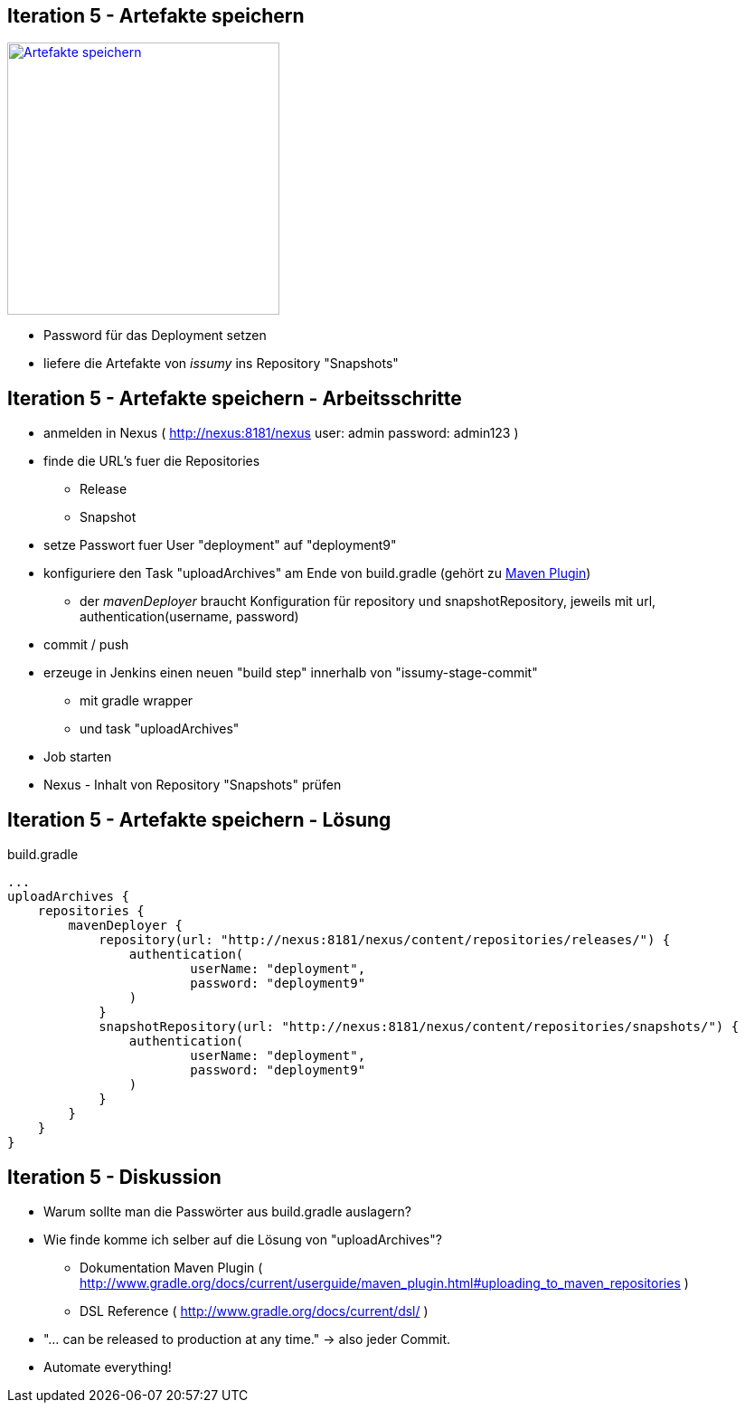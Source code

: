 :imagesdir: images

== Iteration 5 - Artefakte speichern

image::overview-iter05.png["Artefakte speichern", float="right", width=301, link="./images/overview-iter05.png"]

* Password für das Deployment setzen
* liefere die Artefakte von _issumy_ ins Repository "Snapshots"

== Iteration 5 - Artefakte speichern - Arbeitsschritte

* anmelden in Nexus ( http://nexus:8181/nexus user: +admin+ password: +admin123+ )
* finde die URL's fuer die Repositories
  ** Release
  ** Snapshot
* setze Passwort fuer User "deployment" auf "deployment9"
* konfiguriere den Task "uploadArchives" am Ende von +build.gradle+ (gehört zu http://www.gradle.org/docs/current/userguide/maven_plugin.html[Maven Plugin])
  ** der _mavenDeployer_ braucht Konfiguration für repository und snapshotRepository, jeweils mit +url+, +authentication(username, password)+
* commit / push
* erzeuge in Jenkins einen neuen "build step" innerhalb von "issumy-stage-commit"
  ** mit gradle wrapper
  ** und task "uploadArchives"
* Job starten
* Nexus - Inhalt von Repository "Snapshots" prüfen

== Iteration 5 - Artefakte speichern - Lösung

+build.gradle+
[source, txt]
----
...
uploadArchives {
    repositories {
        mavenDeployer {
            repository(url: "http://nexus:8181/nexus/content/repositories/releases/") {
                authentication(
                        userName: "deployment",
                        password: "deployment9"
                )
            }
            snapshotRepository(url: "http://nexus:8181/nexus/content/repositories/snapshots/") {
                authentication(
                        userName: "deployment",
                        password: "deployment9"
                )
            }
        }
    }
}
----

== Iteration 5 - Diskussion

* Warum sollte man die Passwörter aus +build.gradle+ auslagern?
* Wie finde komme ich selber auf die Lösung von "uploadArchives"?
  ** Dokumentation Maven Plugin ( http://www.gradle.org/docs/current/userguide/maven_plugin.html#uploading_to_maven_repositories )
  ** DSL Reference ( http://www.gradle.org/docs/current/dsl/ )
* "... can be released to production at any time." -> also jeder Commit.
* Automate everything!
